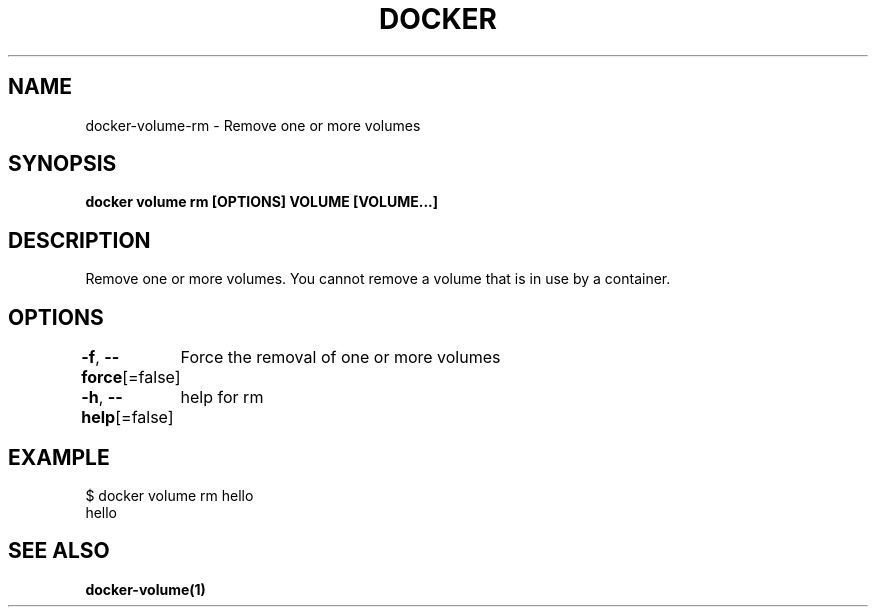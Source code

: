 .nh
.TH "DOCKER" "1" "Jan 2024" "Docker Community" "Docker User Manuals"

.SH NAME
.PP
docker-volume-rm - Remove one or more volumes


.SH SYNOPSIS
.PP
\fBdocker volume rm [OPTIONS] VOLUME [VOLUME...]\fP


.SH DESCRIPTION
.PP
Remove one or more volumes. You cannot remove a volume that is in use by a container.


.SH OPTIONS
.PP
\fB-f\fP, \fB--force\fP[=false]
	Force the removal of one or more volumes

.PP
\fB-h\fP, \fB--help\fP[=false]
	help for rm


.SH EXAMPLE
.EX

$ docker volume rm hello
hello


.EE


.SH SEE ALSO
.PP
\fBdocker-volume(1)\fP
